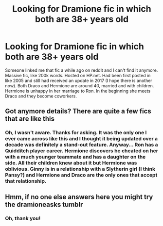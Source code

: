 #+TITLE: Looking for Dramione fic in which both are 38+ years old

* Looking for Dramione fic in which both are 38+ years old
:PROPERTIES:
:Author: Alsterwasser
:Score: 4
:DateUnix: 1539805736.0
:DateShort: 2018-Oct-17
:FlairText: Fic Search
:END:
Someone linked me that fic a while ago on reddit and I can't find it anymore. Massive fic, like 200k words. Hosted on HP.net. Had been first posted in like 2005 and still had received an update in 2017 (I hope there is another now). Both Draco and Hermione are around 40, married and with children. Hermione is unhappy in her marriage to Ron. In the beginning she meets Draco and they become coworkers.


** Got anymore details? There are quite a few fics that are like this
:PROPERTIES:
:Author: tectonictigress
:Score: 2
:DateUnix: 1539818953.0
:DateShort: 2018-Oct-18
:END:

*** Oh, I wasn't aware. Thanks for asking. It was the only one I ever came across like this and I thought it being updated over a decade was definitely a stand-out feature. Anyway... Ron has a Quidditch player career. Hermione discovers he cheated on her with a much younger teammate and has a daughter on the side. All their children knew about it but Hermione was oblivious. Ginny is in a relationship with a Slytherin girl (I think Pansy?) and Hermione and Draco are the only ones that accept that relationship.
:PROPERTIES:
:Author: Alsterwasser
:Score: 1
:DateUnix: 1539848923.0
:DateShort: 2018-Oct-18
:END:


** Hmm, if no one else answers here you might try the dramioneasks tumblr
:PROPERTIES:
:Author: tectonictigress
:Score: 1
:DateUnix: 1539912025.0
:DateShort: 2018-Oct-19
:END:

*** Oh, thank you!
:PROPERTIES:
:Author: Alsterwasser
:Score: 1
:DateUnix: 1539929288.0
:DateShort: 2018-Oct-19
:END:

